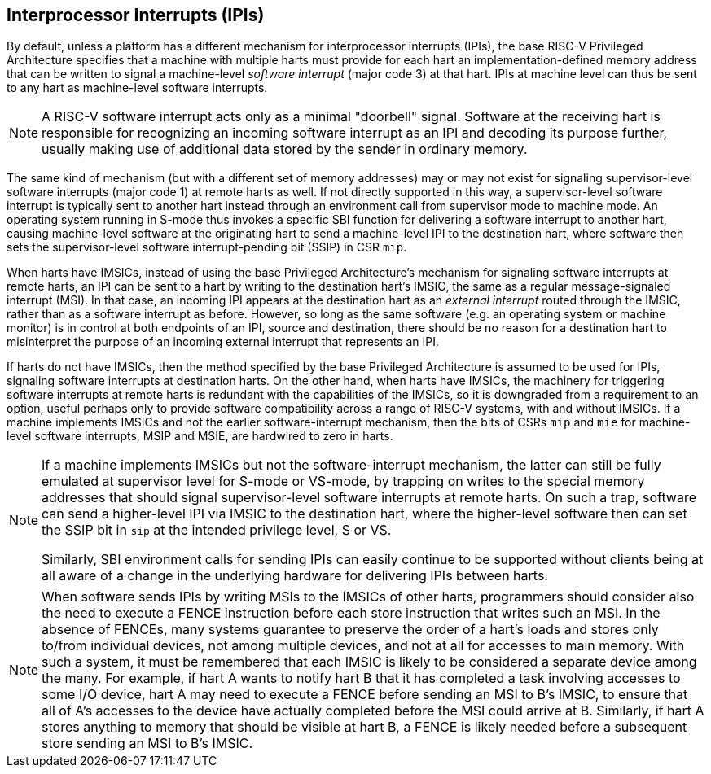 [[IPIs]]
== Interprocessor Interrupts (IPIs)

By default, unless a platform has a different mechanism for
interprocessor interrupts (IPIs), the base RISC-V Privileged Architecture specifies
that a machine with multiple harts must provide for each hart an
implementation-defined memory address that can be written to signal a
machine-level _software interrupt_ (major code 3) at that hart. IPIs at
machine level can thus be sent to any hart as machine-level software
interrupts.

[NOTE]
====
A RISC-V software interrupt acts only as a minimal "doorbell" signal.
Software at the receiving hart is responsible for recognizing an
incoming software interrupt as an IPI and decoding its purpose further,
usually making use of additional data stored by the sender in ordinary
memory.
====

The same kind of mechanism (but with a different set of memory
addresses) may or may not exist for signaling supervisor-level software
interrupts (major code 1) at remote harts as well. If not directly
supported in this way, a supervisor-level software interrupt is
typically sent to another hart instead through an environment call from
supervisor mode to machine mode. An operating system running in S-mode
thus invokes a specific SBI function for delivering a software interrupt
to another hart, causing machine-level software at the originating hart
to send a machine-level IPI to the destination hart, where software then
sets the supervisor-level software interrupt-pending bit (SSIP) in CSR `mip`.

When harts have IMSICs, instead of using the base Privileged Architecture's
mechanism for signaling software interrupts at remote harts, an IPI can
be sent to a hart by writing to the destination hart's IMSIC, the same
as a regular message-signaled interrupt (MSI). In that case, an incoming
IPI appears at the destination hart as an _external interrupt_ routed
through the IMSIC, rather than as a software interrupt as before.
However, so long as the same software (e.g. an operating system or
machine monitor) is in control at both endpoints of an IPI, source and
destination, there should be no reason for a destination hart to
misinterpret the purpose of an incoming external interrupt that
represents an IPI.

If harts do not have IMSICs, then the method specified by the base Privileged
Architecture is assumed to be used for IPIs, signaling software
interrupts at destination harts. On the other hand, when harts have
IMSICs, the machinery for triggering software interrupts at remote harts
is redundant with the capabilities of the IMSICs, so it is downgraded
from a requirement to an option, useful perhaps only to provide software
compatibility across a range of RISC-V systems, with and without IMSICs. If a
machine implements IMSICs and not the earlier software-interrupt
mechanism, then the bits of CSRs `mip` and `mie` for machine-level software
interrupts, MSIP and MSIE, are hardwired to zero in harts.

[NOTE]
====
If a machine implements IMSICs but not the software-interrupt mechanism,
the latter can still be fully emulated at supervisor level for S-mode or
VS-mode, by trapping on writes to the special memory addresses that
should signal supervisor-level software interrupts at remote harts. On
such a trap, software can send a higher-level IPI via IMSIC to the
destination hart, where the higher-level software then can set the SSIP
bit in `sip` at the intended privilege level, S or VS.

Similarly, SBI environment calls for sending IPIs can easily continue to
be supported without clients being at all aware of a change in the
underlying hardware for delivering IPIs between harts.
====

[NOTE]
====
When software sends IPIs by writing MSIs to the IMSICs of other harts,
programmers should consider also the need to execute a FENCE instruction
before each store instruction that writes such an MSI. In the absence of
FENCEs, many systems guarantee to preserve the order of a hart's loads
and stores only to/from individual devices, not among multiple devices,
and not at all for accesses to main memory. With such a system, it must
be remembered that each IMSIC is likely to be considered a separate
device among the many. For example, if hart A wants to notify hart B
that it has completed a task involving accesses to some I/O device,
hart A may need to execute a FENCE before sending an MSI to B's IMSIC,
to ensure that all of A's accesses to the device have actually completed
before the MSI could arrive at B. Similarly, if hart A stores anything
to memory that should be visible at hart B, a FENCE is likely needed
before a subsequent store sending an MSI to B's IMSIC.
====
